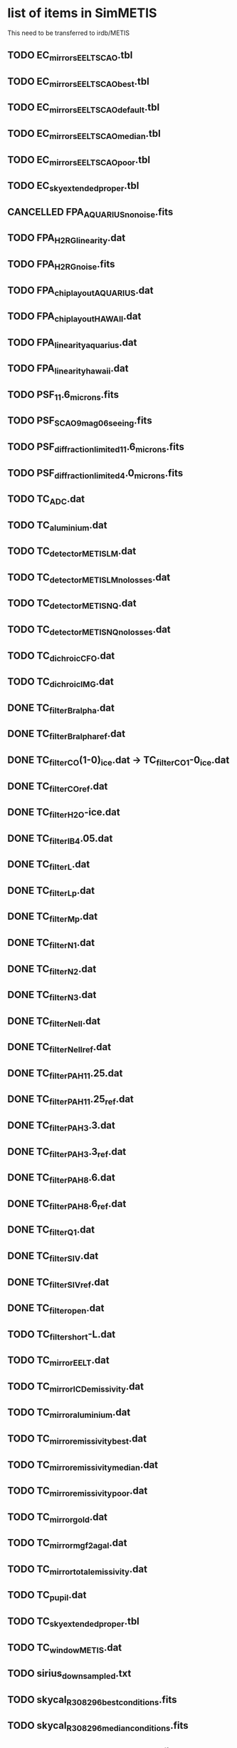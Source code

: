 #+TODO: TODO(t) VERIFY(v) | DONE(d) CANCELED(c)

* list of items in SimMETIS
This need to be transferred to irdb/METIS

** TODO EC_mirrors_EELT_SCAO.tbl
** TODO EC_mirrors_EELT_SCAO_best.tbl
** TODO EC_mirrors_EELT_SCAO_default.tbl
** TODO EC_mirrors_EELT_SCAO_median.tbl
** TODO EC_mirrors_EELT_SCAO_poor.tbl
** TODO EC_sky_extended_proper.tbl
** CANCELLED FPA_AQUARIUS_no_noise.fits
   CLOSED: [2020-02-21 Fri 16:56]
   :LOGBOOK:
   - State "CANCELLED"  from "TODO"       [2020-02-21 Fri 16:56]
   :END:
** TODO FPA_H2RG_linearity.dat
** TODO FPA_H2RG_noise.fits
** TODO FPA_chip_layout_AQUARIUS.dat
** TODO FPA_chip_layout_HAWAII.dat
** TODO FPA_linearity_aquarius.dat
** TODO FPA_linearity_hawaii.dat
** TODO PSF_11.6_microns.fits
** TODO PSF_SCAO_9mag_06seeing.fits
** TODO PSF_diffraction_limited_11.6_microns.fits
** TODO PSF_diffraction_limited_4.0_microns.fits
** TODO TC_ADC.dat
** TODO TC_aluminium.dat
** TODO TC_detector_METIS_LM.dat
** TODO TC_detector_METIS_LM_no_losses.dat
** TODO TC_detector_METIS_NQ.dat
** TODO TC_detector_METIS_NQ_no_losses.dat
** TODO TC_dichroic_CFO.dat
** TODO TC_dichroic_IMG.dat
** DONE TC_filter_Br_alpha.dat
   CLOSED: [2020-02-21 Fri 17:02]
   :LOGBOOK:
   - State "DONE"       from "TODO"       [2020-02-21 Fri 17:02]
   :END:
** DONE TC_filter_Br_alpha_ref.dat
   CLOSED: [2020-02-21 Fri 17:05]
   :LOGBOOK:
   - State "DONE"       from "TODO"       [2020-02-21 Fri 17:05]
   :END:
** DONE TC_filter_CO(1-0)_ice.dat -> TC_filter_CO_1-0_ice.dat
   CLOSED: [2020-02-21 Fri 17:09]
   :LOGBOOK:
   - State "DONE"       from "TODO"       [2020-02-21 Fri 17:09]
   :END:
** DONE TC_filter_CO_ref.dat
   CLOSED: [2020-02-21 Fri 17:11]
   :LOGBOOK:
   - State "DONE"       from "TODO"       [2020-02-21 Fri 17:11]
   :END:
** DONE TC_filter_H2O-ice.dat
   CLOSED: [2020-02-21 Fri 17:14]
   :LOGBOOK:
   - State "DONE"       from "TODO"       [2020-02-21 Fri 17:14]
   :END:
** DONE TC_filter_IB_4.05.dat
   CLOSED: [2020-02-21 Fri 17:15]
   :LOGBOOK:
   - State "DONE"       from "TODO"       [2020-02-21 Fri 17:15]
   :END:
** DONE TC_filter_L.dat
   CLOSED: [2020-02-21 Fri 17:24]
   :LOGBOOK:
   - State "DONE"       from "TODO"       [2020-02-21 Fri 17:24]
   :END:
** DONE TC_filter_Lp.dat
   CLOSED: [2020-02-21 Fri 17:28]
   :LOGBOOK:
   - State "DONE"       from "TODO"       [2020-02-21 Fri 17:28]
   :END:
** DONE TC_filter_Mp.dat
   CLOSED: [2020-02-25 Tue 12:47]
   :LOGBOOK:
   - State "DONE"       from "TODO"       [2020-02-25 Tue 12:47]
   :END:
** DONE TC_filter_N1.dat
   CLOSED: [2020-02-25 Tue 13:59]
   :LOGBOOK:
   - State "DONE"       from "TODO"       [2020-02-25 Tue 13:59]
   :END:
** DONE TC_filter_N2.dat
   CLOSED: [2020-02-25 Tue 14:01]
   :LOGBOOK:
   - State "DONE"       from "TODO"       [2020-02-25 Tue 14:01]
   :END:
** DONE TC_filter_N3.dat
   CLOSED: [2020-02-25 Tue 14:02]
   :LOGBOOK:
   - State "DONE"       from "TODO"       [2020-02-25 Tue 14:02]
   :END:
** DONE TC_filter_Ne_II.dat
   CLOSED: [2020-02-25 Tue 14:04]
   :LOGBOOK:
   - State "DONE"       from "TODO"       [2020-02-25 Tue 14:04]
   :END:
** DONE TC_filter_Ne_II_ref.dat
   CLOSED: [2020-02-25 Tue 14:05]
   :LOGBOOK:
   - State "DONE"       from "TODO"       [2020-02-25 Tue 14:05]
   :END:
** DONE TC_filter_PAH_11.25.dat
   CLOSED: [2020-02-25 Tue 14:06]
   :LOGBOOK:
   - State "DONE"       from "TODO"       [2020-02-25 Tue 14:06]
   :END:
** DONE TC_filter_PAH_11.25_ref.dat
   CLOSED: [2020-02-25 Tue 14:07]
   :LOGBOOK:
   - State "DONE"       from "TODO"       [2020-02-25 Tue 14:07]
   :END:
** DONE TC_filter_PAH_3.3.dat
   CLOSED: [2020-02-25 Tue 14:08]
   :LOGBOOK:
   - State "DONE"       from "TODO"       [2020-02-25 Tue 14:08]
   :END:
** DONE TC_filter_PAH_3.3_ref.dat
   CLOSED: [2020-02-25 Tue 14:09]
   :LOGBOOK:
   - State "DONE"       from "TODO"       [2020-02-25 Tue 14:09]
   :END:
** DONE TC_filter_PAH_8.6.dat
   CLOSED: [2020-02-25 Tue 14:10]
   :LOGBOOK:
   - State "DONE"       from "TODO"       [2020-02-25 Tue 14:10]
   :END:
** DONE TC_filter_PAH_8.6_ref.dat
   CLOSED: [2020-02-25 Tue 14:11]
   :LOGBOOK:
   - State "DONE"       from "TODO"       [2020-02-25 Tue 14:11]
   :END:
** DONE TC_filter_Q1.dat
   CLOSED: [2020-02-25 Tue 14:12]
   :LOGBOOK:
   - State "DONE"       from "TODO"       [2020-02-25 Tue 14:12]
   :END:
** DONE TC_filter_S_IV.dat
   CLOSED: [2020-02-25 Tue 14:13]
   :LOGBOOK:
   - State "DONE"       from "TODO"       [2020-02-25 Tue 14:13]
   :END:
** DONE TC_filter_S_IV_ref.dat
   CLOSED: [2020-02-25 Tue 14:14]
   :LOGBOOK:
   - State "DONE"       from "TODO"       [2020-02-25 Tue 14:14]
   :END:
** DONE TC_filter_open.dat
   CLOSED: [2020-02-25 Tue 14:16]
   :LOGBOOK:
   - State "DONE"       from "TODO"       [2020-02-25 Tue 14:16]
   :END:
** TODO TC_filter_short-L.dat
** TODO TC_mirror_EELT.dat
** TODO TC_mirror_ICD_emissivity.dat
** TODO TC_mirror_aluminium.dat
** TODO TC_mirror_emissivity_best.dat
** TODO TC_mirror_emissivity_median.dat
** TODO TC_mirror_emissivity_poor.dat
** TODO TC_mirror_gold.dat
** TODO TC_mirror_mgf2agal.dat
** TODO TC_mirror_total_emissivity.dat
** TODO TC_pupil.dat
** TODO TC_sky_extended_proper.tbl
** TODO TC_window_METIS.dat
** TODO sirius_downsampled.txt
** TODO skycal_R308296_best_conditions.fits
** TODO skycal_R308296_median_conditions.fits
** TODO skycal_R308296_poor_conditions.fits

* New items
These are newly created following the example from irdb/MICADO.
** TODO default.yaml
** DONE FPA_metis_img_lm_layout.dat
   CLOSED: [2020-02-21 Fri 16:53]
   :LOGBOOK:
   - State "DONE"       from "TODO"       [2020-02-21 Fri 16:53]
   :END:
** DONE FPA_metis_img_n_geosnap_layout.dat
   CLOSED: [2020-02-21 Fri 16:54]
   :LOGBOOK:
   - State "DONE"       from "TODO"       [2020-02-21 Fri 16:54]
   :END:
** DONE FPA_metis_img_nq_aquarius_layout.dat
   CLOSED: [2020-02-21 Fri 16:54]
   :LOGBOOK:
   - State "DONE"       from "TODO"       [2020-02-21 Fri 16:54]
   :END:
** DONE FPA_metis_lms_layout.dat
   CLOSED: [2020-02-21 Fri 16:54]
   :LOGBOOK:
   - State "DONE"       from "TODO"       [2020-02-21 Fri 16:54]
   :END:
** TODO LIST_ifu_apertures.dat
** DONE METIS_DET_IFU.yaml
   CLOSED: [2020-02-21 Fri 16:50]
   :LOGBOOK:
   - State "DONE"       from "TODO"       [2020-02-21 Fri 16:50]
   :END:
** DONE METIS_DET_IMG_LM.yaml
   CLOSED: [2020-02-21 Fri 16:50]
   :LOGBOOK:
   - State "DONE"       from "TODO"       [2020-02-21 Fri 16:50]
   :END:
** DONE METIS_DET_IMG_N_Aquarius.yaml
   CLOSED: [2020-02-21 Fri 16:51]
   :LOGBOOK:
   - State "DONE"       from "TODO"       [2020-02-21 Fri 16:51]
   :END:
** DONE METIS_DET_IMG_N_GeoSnap.yaml
   CLOSED: [2020-02-21 Fri 16:51]
   :LOGBOOK:
   - State "DONE"       from "TODO"       [2020-02-21 Fri 16:51]
   :END:
